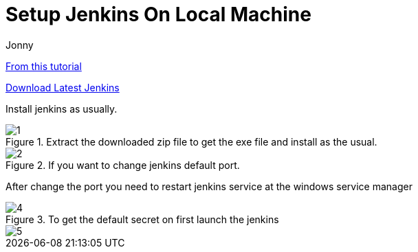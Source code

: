 = Setup Jenkins On Local Machine
:toc: left
:author: Jonny
:revnumber!: 1.0.0
:revdate:
:doctype:   article
:encoding:  utf-8
:lang:      en
:toc:       left
:toclevels: 10
:toc-title: Table of Content
:sectnums:
:last-update-label:
:nofooter!:
:media: print
:icons: font
:pagenums:
:toc: left
:xrefstyle: full
:imagesdir: images/

https://www.blazemeter.com/blog/how-to-install-jenkins-on-windows/[From this tutorial]

http://mirrors.jenkins.io/windows/latest[Download Latest Jenkins]

Install jenkins as usually.

.Extract the downloaded zip file to get the exe file and install as the usual.
image::1.png[]

.If you want to change jenkins default port.
image::2.png[]

After change the port you need to restart jenkins service at the windows service manager


.To get the default secret on first launch the jenkins
image::4.png[]
image::5.png[]
